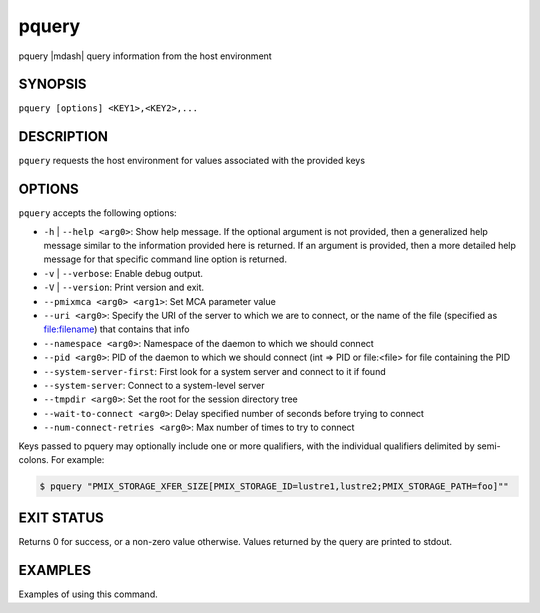 .. _man1-pquery:

pquery
=========

.. include_body

pquery |mdash| query information from the host environment


SYNOPSIS
--------

``pquery [options] <KEY1>,<KEY2>,...``


DESCRIPTION
-----------

``pquery`` requests the host environment for values associated
with the provided keys


OPTIONS
-------

``pquery`` accepts the following options:

* ``-h`` | ``--help <arg0>``: Show help message. If the optional
  argument is not provided, then a generalized help message similar
  to the information provided here is returned. If an argument is
  provided, then a more detailed help message for that specific
  command line option is returned.

* ``-v`` | ``--verbose``: Enable debug output.

* ``-V`` | ``--version``: Print version and exit.

* ``--pmixmca <arg0> <arg1>``: Set MCA parameter value

* ``--uri <arg0>``: Specify the URI of the server to which we are to connect, or
  the name of the file (specified as file:filename) that contains that info

* ``--namespace <arg0>``: Namespace of the daemon to which we should connect

* ``--pid <arg0>``: PID of the daemon to which we should connect (int => PID or file:<file>
  for file containing the PID

* ``--system-server-first``: First look for a system server and connect to it if found

* ``--system-server``: Connect to a system-level server

* ``--tmpdir <arg0>``: Set the root for the session directory tree

* ``--wait-to-connect <arg0>``: Delay specified number of seconds before trying to connect

* ``--num-connect-retries <arg0>``: Max number of times to try to connect

Keys passed to pquery may optionally include one or more qualifiers, with the
individual qualifiers delimited by semi-colons. For example:

.. code::

    $ pquery "PMIX_STORAGE_XFER_SIZE[PMIX_STORAGE_ID=lustre1,lustre2;PMIX_STORAGE_PATH=foo]""


EXIT STATUS
-----------

Returns 0 for success, or a non-zero value otherwise. Values returned by the query
are printed to stdout.


EXAMPLES
--------

Examples of using this command.

.. seealso::
   :ref:`openpmix(5) <man5-openpmix>`
